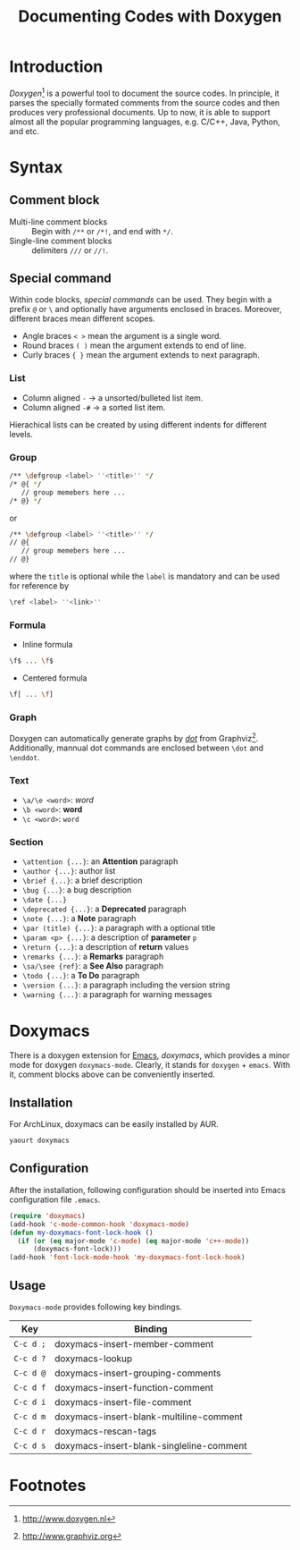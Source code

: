 #+TITLE: Documenting Codes with Doxygen

* Introduction
/Doxygen/[fn:1] is a powerful tool to document the source codes. In principle, it parses the specially formated comments from the source codes and then produces very professional documents. Up to now, it is able to support almost all the popular programming languages, e.g. C/C++, Java, Python, and etc.
* Syntax
** Comment block
- Multi-line comment blocks :: Begin with =/**= or =/*!=, and end with =*/=.
- Single-line comment blocks :: delimiters =///= or =//!=.
** Special command
Within code blocks, /special commands/ can be used. They begin with a prefix =@= or =\= and optionally have arguments enclosed in braces. Moreover, different braces mean different scopes.
- Angle braces =< >= mean the argument is a single word.
- Round braces =( )= mean the argument extends to end of line.
- Curly braces ={ }= mean the argument extends to next paragraph.
*** List
- Column aligned =-= \to a unsorted/bulleted list item.
- Column aligned =-#= \to a sorted list item.
Hierachical lists can be created by using different indents for different levels.
*** Group
#+BEGIN_SRC sh
/** \defgroup <label> ''<title>'' */
/* @{ */
   // group memebers here ...
/* @} */
#+END_SRC
or
#+BEGIN_SRC sh
/** \defgroup <label> ''<title>'' */
// @{
   // group memebers here ...
// @}
#+END_SRC
where the =title= is optional while the =label= is mandatory and can be used for reference by
#+BEGIN_SRC sh
\ref <label> ''<link>''
#+END_SRC
*** Formula
- Inline formula
#+BEGIN_SRC sh
\f$ ... \f$
#+END_SRC
- Centered formula
#+BEGIN_SRC sh
\f[ ... \f]
#+END_SRC
*** Graph
Doxygen can automatically generate graphs by [[./dot.org][/dot/]] from Graphviz[fn:2]. Additionally, mannual dot commands are enclosed between =\dot= and =\enddot=.
*** Text
- =\a/\e <word>=: /word/
- =\b <word>=: *word*
- =\c <word>=: =word=
*** Section
- =\attention {...}=: an *Attention* paragraph
- =\author {...}=: author list
- =\brief {...}=: a brief description
- =\bug {...}=: a bug description
- =\date {...}=
- =\deprecated {...}=: a *Deprecated* paragraph
- =\note {...}=: a *Note* paragraph
- =\par (title) {...}=: a paragraph with a optional title
- =\param <p> {...}=: a description of *parameter* =p=
- =\return {...}=: a description of *return* values
- =\remarks {...}=: a *Remarks* paragraph
- =\sa/\see {ref}=: a *See Also* paragraph
- =\todo {...}=: a *To Do* paragraph
- =\version {...}=: a paragraph including the version string
- =\warning {...}=: a paragraph for warning messages
* Doxymacs
There is a doxygen extension for [[http://www.gnu.org/software/emacs][Emacs]], /doxymacs/, which provides a minor mode for doxygen =doxymacs-mode=. Clearly, it stands for =doxygen= + =emacs=. With it, comment blocks above can be conveniently inserted.
** Installation
For ArchLinux, doxymacs can be easily installed by AUR.
#+BEGIN_SRC sh
yaourt doxymacs
#+END_SRC
** Configuration
After the installation, following configuration should be inserted into Emacs configuration file =.emacs=.
#+BEGIN_SRC emacs-lisp
(require 'doxymacs)                                                                                              
(add-hook 'c-mode-common-hook 'doxymacs-mode)                                                                    
(defun my-doxymacs-font-lock-hook ()                                                                             
  (if (or (eq major-mode 'c-mode) (eq major-mode 'c++-mode))
      (doxymacs-font-lock)))
(add-hook 'font-lock-mode-hook 'my-doxymacs-font-lock-hook)
#+END_SRC
** Usage
=Doxymacs-mode= provides following key bindings.
| Key       | Binding                                  |
|-----------+------------------------------------------|
| =C-c d ;= | doxymacs-insert-member-comment           |
| =C-c d ?= | doxymacs-lookup                          |
| =C-c d @= | doxymacs-insert-grouping-comments        |
| =C-c d f= | doxymacs-insert-function-comment         |
| =C-c d i= | doxymacs-insert-file-comment             |
| =C-c d m= | doxymacs-insert-blank-multiline-comment  |
| =C-c d r= | doxymacs-rescan-tags                     |
| =C-c d s= | doxymacs-insert-blank-singleline-comment |

* Footnotes

[fn:2] http://www.graphviz.org

[fn:1] http://www.doxygen.nl
